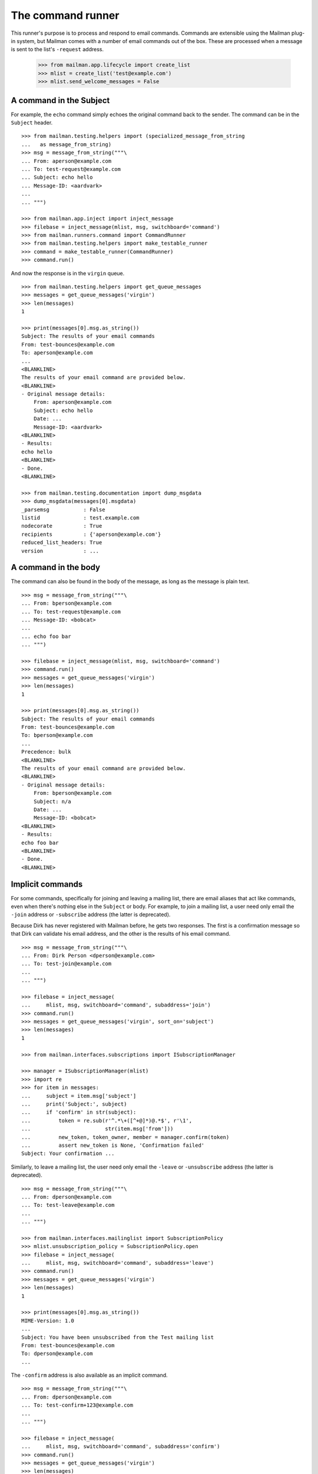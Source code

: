 ==================
The command runner
==================

This runner's purpose is to process and respond to email commands.  Commands
are extensible using the Mailman plug-in system, but Mailman comes with a
number of email commands out of the box.  These are processed when a message
is sent to the list's ``-request`` address.

    >>> from mailman.app.lifecycle import create_list
    >>> mlist = create_list('test@example.com')
    >>> mlist.send_welcome_messages = False


A command in the Subject
========================

For example, the ``echo`` command simply echoes the original command back to
the sender.  The command can be in the ``Subject`` header.
::

    >>> from mailman.testing.helpers import (specialized_message_from_string
    ...   as message_from_string)
    >>> msg = message_from_string("""\
    ... From: aperson@example.com
    ... To: test-request@example.com
    ... Subject: echo hello
    ... Message-ID: <aardvark>
    ...
    ... """)

    >>> from mailman.app.inject import inject_message
    >>> filebase = inject_message(mlist, msg, switchboard='command')
    >>> from mailman.runners.command import CommandRunner
    >>> from mailman.testing.helpers import make_testable_runner
    >>> command = make_testable_runner(CommandRunner)
    >>> command.run()

And now the response is in the ``virgin`` queue.
::

    >>> from mailman.testing.helpers import get_queue_messages
    >>> messages = get_queue_messages('virgin')
    >>> len(messages)
    1

    >>> print(messages[0].msg.as_string())
    Subject: The results of your email commands
    From: test-bounces@example.com
    To: aperson@example.com
    ...
    <BLANKLINE>
    The results of your email command are provided below.
    <BLANKLINE>
    - Original message details:
        From: aperson@example.com
        Subject: echo hello
        Date: ...
        Message-ID: <aardvark>
    <BLANKLINE>
    - Results:
    echo hello
    <BLANKLINE>
    - Done.
    <BLANKLINE>

    >>> from mailman.testing.documentation import dump_msgdata    
    >>> dump_msgdata(messages[0].msgdata)
    _parsemsg           : False
    listid              : test.example.com
    nodecorate          : True
    recipients          : {'aperson@example.com'}
    reduced_list_headers: True
    version             : ...


A command in the body
=====================

The command can also be found in the body of the message, as long as the
message is plain text.
::

    >>> msg = message_from_string("""\
    ... From: bperson@example.com
    ... To: test-request@example.com
    ... Message-ID: <bobcat>
    ...
    ... echo foo bar
    ... """)

    >>> filebase = inject_message(mlist, msg, switchboard='command')
    >>> command.run()
    >>> messages = get_queue_messages('virgin')
    >>> len(messages)
    1

    >>> print(messages[0].msg.as_string())
    Subject: The results of your email commands
    From: test-bounces@example.com
    To: bperson@example.com
    ...
    Precedence: bulk
    <BLANKLINE>
    The results of your email command are provided below.
    <BLANKLINE>
    - Original message details:
        From: bperson@example.com
        Subject: n/a
        Date: ...
        Message-ID: <bobcat>
    <BLANKLINE>
    - Results:
    echo foo bar
    <BLANKLINE>
    - Done.
    <BLANKLINE>


Implicit commands
=================

For some commands, specifically for joining and leaving a mailing list, there
are email aliases that act like commands, even when there's nothing else in
the ``Subject`` or body.  For example, to join a mailing list, a user need
only email the ``-join`` address or ``-subscribe`` address (the latter is
deprecated).

Because Dirk has never registered with Mailman before, he gets two responses.
The first is a confirmation message so that Dirk can validate his email
address, and the other is the results of his email command.
::

    >>> msg = message_from_string("""\
    ... From: Dirk Person <dperson@example.com>
    ... To: test-join@example.com
    ...
    ... """)

    >>> filebase = inject_message(
    ...     mlist, msg, switchboard='command', subaddress='join')
    >>> command.run()
    >>> messages = get_queue_messages('virgin', sort_on='subject')
    >>> len(messages)
    1

    >>> from mailman.interfaces.subscriptions import ISubscriptionManager

    >>> manager = ISubscriptionManager(mlist)
    >>> import re
    >>> for item in messages:
    ...     subject = item.msg['subject']
    ...     print('Subject:', subject)
    ...     if 'confirm' in str(subject):
    ...         token = re.sub(r'^.*\+([^+@]*)@.*$', r'\1', 
    ...                        str(item.msg['from']))
    ...         new_token, token_owner, member = manager.confirm(token)
    ...         assert new_token is None, 'Confirmation failed'
    Subject: Your confirmation ...

.. Clear the queue
    >>> ignore = get_queue_messages('virgin')

Similarly, to leave a mailing list, the user need only email the ``-leave`` or
``-unsubscribe`` address (the latter is deprecated).
::

    >>> msg = message_from_string("""\
    ... From: dperson@example.com
    ... To: test-leave@example.com
    ...
    ... """)

    >>> from mailman.interfaces.mailinglist import SubscriptionPolicy
    >>> mlist.unsubscription_policy = SubscriptionPolicy.open
    >>> filebase = inject_message(
    ...     mlist, msg, switchboard='command', subaddress='leave')
    >>> command.run()
    >>> messages = get_queue_messages('virgin')
    >>> len(messages)
    1

    >>> print(messages[0].msg.as_string())
    MIME-Version: 1.0
    ...
    Subject: You have been unsubscribed from the Test mailing list
    From: test-bounces@example.com
    To: dperson@example.com
    ...


The ``-confirm`` address is also available as an implicit command.
::

    >>> msg = message_from_string("""\
    ... From: dperson@example.com
    ... To: test-confirm+123@example.com
    ...
    ... """)

    >>> filebase = inject_message(
    ...     mlist, msg, switchboard='command', subaddress='confirm')
    >>> command.run()
    >>> messages = get_queue_messages('virgin')
    >>> len(messages)
    0


Stopping command processing
===========================

The ``end`` command stops email processing, so that nothing following is
looked at by the command queue.
::

    >>> msg = message_from_string("""\
    ... From: cperson@example.com
    ... To: test-request@example.com
    ... Message-ID: <caribou>
    ...
    ... echo foo bar
    ... end ignored
    ... echo baz qux
    ... """)

    >>> filebase = inject_message(mlist, msg, switchboard='command')
    >>> command.run()
    >>> messages = get_queue_messages('virgin')
    >>> len(messages)
    1

    >>> print(messages[0].msg.as_string())
    Subject: The results of your email commands
    ...
    <BLANKLINE>
    - Results:
    echo foo bar
    <BLANKLINE>
    - Unprocessed:
    echo baz qux
    <BLANKLINE>
    - Done.
    <BLANKLINE>

The ``stop`` command is an alias for ``end``.
::

    >>> msg = message_from_string("""\
    ... From: cperson@example.com
    ... To: test-request@example.com
    ... Message-ID: <caribou>
    ...
    ... echo foo bar
    ... stop ignored
    ... echo baz qux
    ... """)

    >>> filebase = inject_message(mlist, msg, switchboard='command')
    >>> command.run()
    >>> messages = get_queue_messages('virgin')
    >>> len(messages)
    1

    >>> print(messages[0].msg.as_string())
    Subject: The results of your email commands
    ...
    <BLANKLINE>
    - Results:
    echo foo bar
    <BLANKLINE>
    - Unprocessed:
    echo baz qux
    <BLANKLINE>
    - Done.
    <BLANKLINE>
